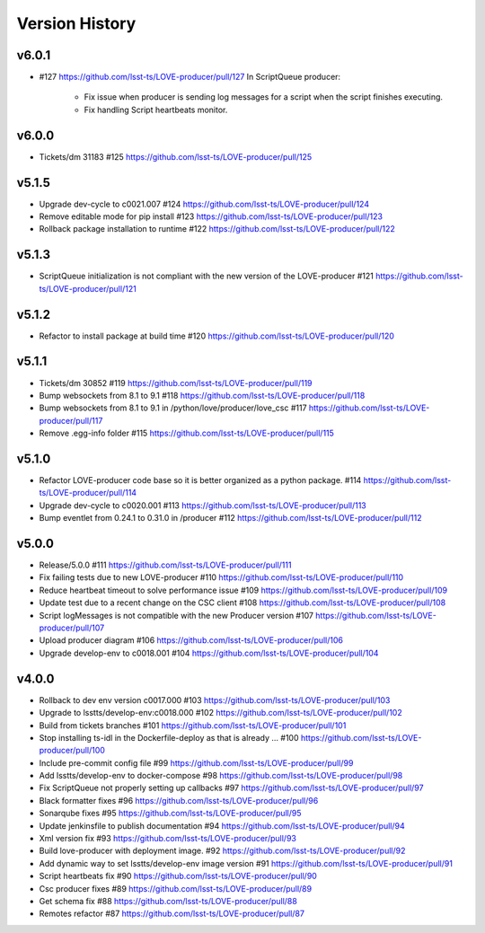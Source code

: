 ===============
Version History
===============

v6.0.1
------

* #127 `<https://github.com/lsst-ts/LOVE-producer/pull/127>`_ In ScriptQueue producer:

    * Fix issue when producer is sending log messages for a script when the script finishes executing.
    * Fix handling Script heartbeats monitor.

v6.0.0
------

* Tickets/dm 31183 #125 `<https://github.com/lsst-ts/LOVE-producer/pull/125>`_

v5.1.5
------

* Upgrade dev-cycle to c0021.007 #124 `<https://github.com/lsst-ts/LOVE-producer/pull/124>`_
* Remove editable mode for pip install #123 `<https://github.com/lsst-ts/LOVE-producer/pull/123>`_
* Rollback package installation to runtime #122 `<https://github.com/lsst-ts/LOVE-producer/pull/122>`_

v5.1.3
------

* ScriptQueue initialization is not compliant with the new version of the LOVE-producer #121 `<https://github.com/lsst-ts/LOVE-producer/pull/121>`_

v5.1.2
------

* Refactor to install package at build time #120 `<https://github.com/lsst-ts/LOVE-producer/pull/120>`_

v5.1.1
------

* Tickets/dm 30852 #119 `<https://github.com/lsst-ts/LOVE-producer/pull/119>`_
* Bump websockets from 8.1 to 9.1 #118 `<https://github.com/lsst-ts/LOVE-producer/pull/118>`_
* Bump websockets from 8.1 to 9.1 in /python/love/producer/love_csc #117 `<https://github.com/lsst-ts/LOVE-producer/pull/117>`_
* Remove .egg-info folder #115 `<https://github.com/lsst-ts/LOVE-producer/pull/115>`_

v5.1.0
------

* Refactor LOVE-producer code base so it is better organized as a python package. #114 `<https://github.com/lsst-ts/LOVE-producer/pull/114>`_
* Upgrade dev-cycle to c0020.001 #113 `<https://github.com/lsst-ts/LOVE-producer/pull/113>`_
* Bump eventlet from 0.24.1 to 0.31.0 in /producer #112 `<https://github.com/lsst-ts/LOVE-producer/pull/112>`_

v5.0.0
------

* Release/5.0.0 #111 `<https://github.com/lsst-ts/LOVE-producer/pull/111>`_
* Fix failing tests due to new LOVE-producer #110 `<https://github.com/lsst-ts/LOVE-producer/pull/110>`_
* Reduce heartbeat timeout to solve performance issue #109 `<https://github.com/lsst-ts/LOVE-producer/pull/109>`_
* Update test due to a recent change on the CSC client #108 `<https://github.com/lsst-ts/LOVE-producer/pull/108>`_
* Script logMessages is not compatible with the new Producer version #107 `<https://github.com/lsst-ts/LOVE-producer/pull/107>`_
* Upload producer diagram #106 `<https://github.com/lsst-ts/LOVE-producer/pull/106>`_
* Upgrade develop-env to c0018.001 #104 `<https://github.com/lsst-ts/LOVE-producer/pull/104>`_

v4.0.0
------

* Rollback to dev env version c0017.000 #103 `<https://github.com/lsst-ts/LOVE-producer/pull/103>`_
* Upgrade to lsstts/develop-env:c0018.000 #102 `<https://github.com/lsst-ts/LOVE-producer/pull/102>`_
* Build from tickets branches #101 `<https://github.com/lsst-ts/LOVE-producer/pull/101>`_
* Stop installing ts-idl in the Dockerfile-deploy as that is already … #100 `<https://github.com/lsst-ts/LOVE-producer/pull/100>`_
* Include pre-commit config file #99 `<https://github.com/lsst-ts/LOVE-producer/pull/99>`_
* Add lsstts/develop-env to docker-compose #98 `<https://github.com/lsst-ts/LOVE-producer/pull/98>`_
* Fix ScriptQueue not properly setting up callbacks #97 `<https://github.com/lsst-ts/LOVE-producer/pull/97>`_
* Black formatter fixes #96 `<https://github.com/lsst-ts/LOVE-producer/pull/96>`_
* Sonarqube fixes #95 `<https://github.com/lsst-ts/LOVE-producer/pull/95>`_
* Update jenkinsfile to publish documentation #94 `<https://github.com/lsst-ts/LOVE-producer/pull/94>`_
* Xml version fix #93 `<https://github.com/lsst-ts/LOVE-producer/pull/93>`_
* Build love-producer with deployment image. #92 `<https://github.com/lsst-ts/LOVE-producer/pull/92>`_
* Add dynamic way to set lsstts/develop-env image version #91 `<https://github.com/lsst-ts/LOVE-producer/pull/91>`_
* Script heartbeats fix #90 `<https://github.com/lsst-ts/LOVE-producer/pull/90>`_
* Csc producer fixes #89 `<https://github.com/lsst-ts/LOVE-producer/pull/89>`_
* Get schema fix #88 `<https://github.com/lsst-ts/LOVE-producer/pull/88>`_
* Remotes refactor #87 `<https://github.com/lsst-ts/LOVE-producer/pull/87>`_